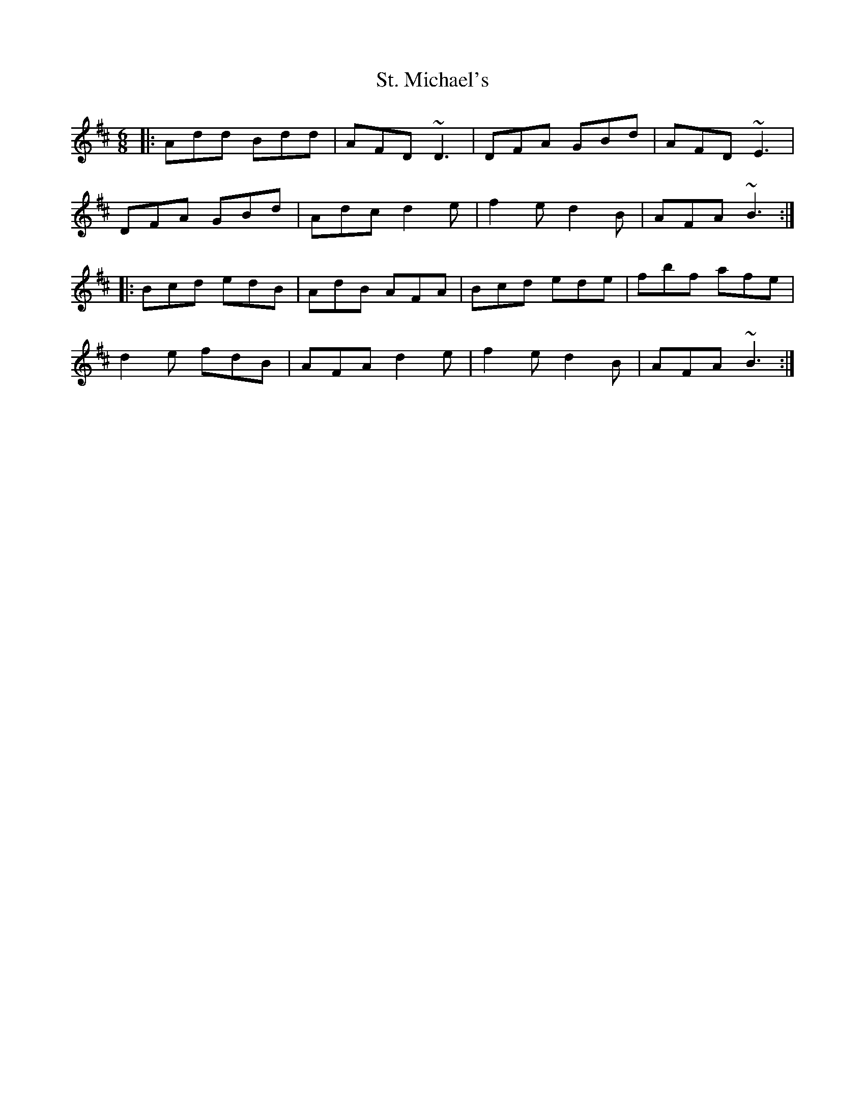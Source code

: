 X: 38290
T: St. Michael's
R: jig
M: 6/8
K: Dmajor
|:Add Bdd|AFD ~D3|DFA GBd|AFD ~E3|
DFA GBd|Adc d2e|f2e d2B|AFA ~B3:|
|:Bcd edB|AdB AFA|Bcd ede|fbf afe|
d2e fdB|AFA d2e|f2e d2B|AFA ~B3:|


